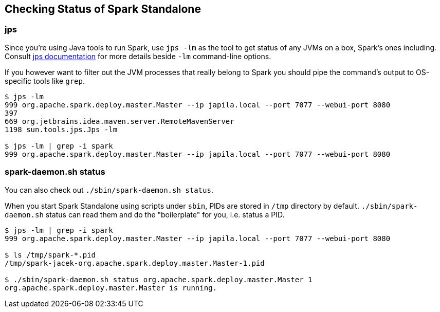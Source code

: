 == Checking Status of Spark Standalone

=== jps

Since you're using Java tools to run Spark, use `jps -lm` as the tool to get status of any JVMs on a box, Spark's ones including. Consult https://docs.oracle.com/javase/8/docs/technotes/tools/unix/jps.html[jps documentation] for more details beside `-lm` command-line options.

If you however want to filter out the JVM processes that really belong to Spark you should pipe the command's output to OS-specific tools like `grep`.

```
$ jps -lm
999 org.apache.spark.deploy.master.Master --ip japila.local --port 7077 --webui-port 8080
397
669 org.jetbrains.idea.maven.server.RemoteMavenServer
1198 sun.tools.jps.Jps -lm

$ jps -lm | grep -i spark
999 org.apache.spark.deploy.master.Master --ip japila.local --port 7077 --webui-port 8080
```

=== spark-daemon.sh status

You can also check out `./sbin/spark-daemon.sh status`.

When you start Spark Standalone using scripts under `sbin`, PIDs are stored in `/tmp` directory by default. `./sbin/spark-daemon.sh` status can read them and do the "boilerplate" for you, i.e. status a PID.

```
$ jps -lm | grep -i spark
999 org.apache.spark.deploy.master.Master --ip japila.local --port 7077 --webui-port 8080

$ ls /tmp/spark-*.pid
/tmp/spark-jacek-org.apache.spark.deploy.master.Master-1.pid

$ ./sbin/spark-daemon.sh status org.apache.spark.deploy.master.Master 1
org.apache.spark.deploy.master.Master is running.
```
